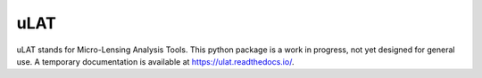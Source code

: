 uLAT
====

.. image:: https://img.shields.io/badge/GitHub-clementranc%2Fulat-blue
   :target: https://github.com/clementranc/ulat
.. image:: https://travis-ci.org/clementranc/ulat.svg?branch=master
   :target: https://travis-ci.org/clementranc/ulat
.. image:: https://img.shields.io/github/license/clementranc/ulat?color=blue
   :target: https://github.com/clementranc/ulat/blob/master/LICENSE
   :alt: GitHub License
.. image:: https://readthedocs.org/projects/ulat/badge/?version=latest
   :target: https://ulat.readthedocs.io/en/latest/?badge=latest
   :alt: Documentation Status

uLAT stands for Micro-Lensing Analysis Tools. This python package is a work in progress, not yet designed for general use. A temporary documentation is available at https://ulat.readthedocs.io/.
